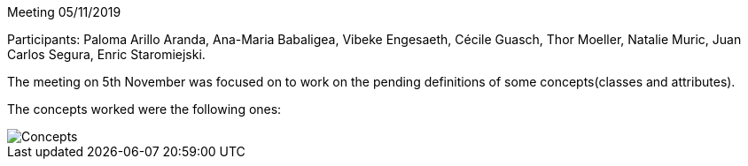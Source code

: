 Meeting 05/11/2019

Participants: Paloma Arillo Aranda, Ana-Maria Babaligea, Vibeke Engesaeth, Cécile Guasch, Thor Moeller, Natalie Muric, Juan Carlos Segura, Enric Staromiejski.

The meeting on 5th November was focused on to work on the pending definitions of some concepts(classes and attributes).

The concepts worked were the following ones:

image::20191105.jpeg[Concepts]